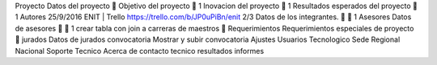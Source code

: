 Proyecto
Datos del proyecto

Objetivo del proyecto
 1
Inovacion del proyecto
 1
Resultados esperados del proyecto
 1
Autores
25/9/2016 ENIT | Trello
https://trello.com/b/JP0uPiBn/enit 2/3
Datos de los integrantes.
  1
Asesores
Datos de asesores
  1
crear tabla con join a carreras de
maestros

Requerimientos
Requerimientos especiales de
proyecto

jurados
Datos de jurados
convocatoria
Mostrar y subir convocatoria
Ajustes
Usuarios
Tecnologico
Sede
Regional
Nacional
Soporte Tecnico
Acerca de
contacto tecnico
resultados
informes